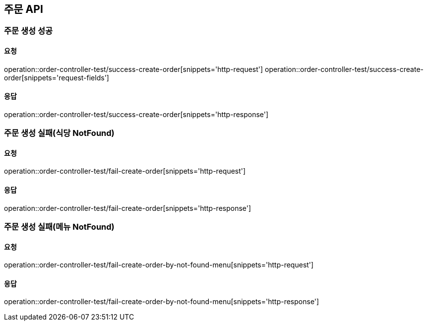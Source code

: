 [[Order]]
== 주문 API

=== 주문 생성 성공

==== 요청
operation::order-controller-test/success-create-order[snippets='http-request']
operation::order-controller-test/success-create-order[snippets='request-fields']

==== 응답
operation::order-controller-test/success-create-order[snippets='http-response']

=== 주문 생성 실패(식당 NotFound)

==== 요청
operation::order-controller-test/fail-create-order[snippets='http-request']

==== 응답
operation::order-controller-test/fail-create-order[snippets='http-response']

=== 주문 생성 실패(메뉴 NotFound)

==== 요청
operation::order-controller-test/fail-create-order-by-not-found-menu[snippets='http-request']

==== 응답
operation::order-controller-test/fail-create-order-by-not-found-menu[snippets='http-response']
